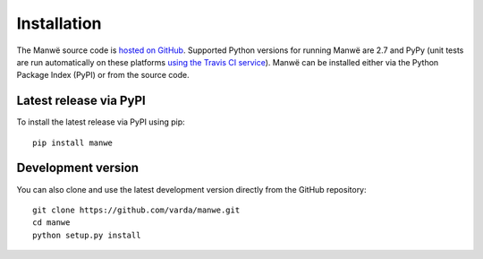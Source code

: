 Installation
============

The Manwë source code is `hosted on GitHub
<https://github.com/varda/manwe>`_. Supported Python versions for running
Manwë are 2.7 and PyPy (unit tests are run automatically on these platforms
`using the Travis CI service
<https://travis-ci.org/varda/manwe>`_). Manwë can be installed either via the
Python Package Index (PyPI) or from the source code.


Latest release via PyPI
-----------------------

To install the latest release via PyPI using pip::

    pip install manwe


Development version
-------------------

You can also clone and use the latest development version directly from the
GitHub repository::

    git clone https://github.com/varda/manwe.git
    cd manwe
    python setup.py install

